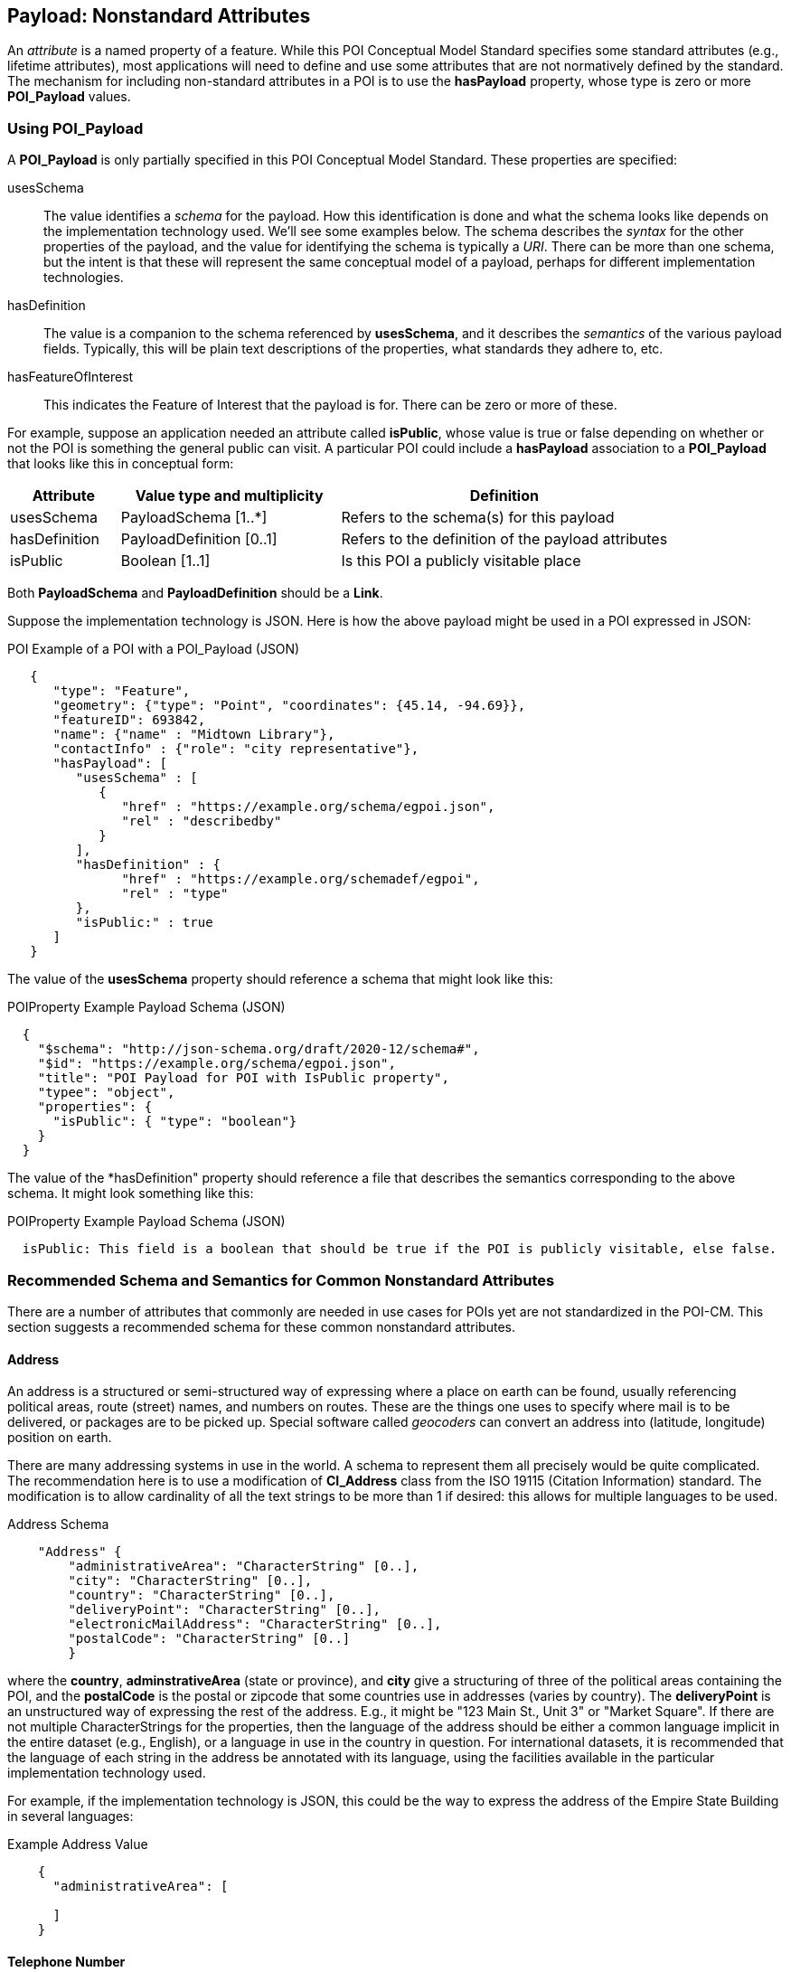 
[[ug_nonstandard_attributes_section]]
== Payload: Nonstandard Attributes

An _attribute_ is a named property of a feature. While this POI Conceptual Model Standard specifies some standard attributes (e.g., lifetime attributes), most applications will need to define and use some attributes that are not normatively defined by the standard. The mechanism for including non-standard attributes in a POI is to use the *hasPayload* property, whose type is zero or more *POI_Payload* values.

=== Using POI_Payload

A *POI_Payload* is only partially specified in this POI Conceptual Model Standard. These properties are specified:

usesSchema:: The value identifies a _schema_ for the payload. How this identification is done and what the schema looks like depends on the implementation technology used. We'll see some examples below. The schema describes the _syntax_ for the other properties of the payload, and the value for identifying the schema is typically a _URI_. There can be more than one schema, but the intent is that these will represent the same conceptual model of a payload, perhaps for different implementation technologies.

hasDefinition:: The value is a companion to the schema referenced by *usesSchema*, and it describes the _semantics_ of the various payload fields. Typically, this will be plain text descriptions of the properties, what standards they adhere to, etc.

hasFeatureOfInterest:: This indicates the Feature of Interest that the payload is for. There can be zero or more of these.

For example, suppose an application needed an attribute called *isPublic*, whose value is true or false depending on whether or not the POI is something the general public can visit. A particular POI could include a *hasPayload* association to a *POI_Payload* that looks like this in conceptual form:


[cols="1,2,3"]
|===
|*Attribute*|*Value type and multiplicity*|*Definition*

|usesSchema
|PayloadSchema [1..*]
|Refers to the schema(s) for this payload
|hasDefinition
|PayloadDefinition [0..1]
|Refers to the definition of the payload attributes
|isPublic
|Boolean [1..1]
|Is this POI a publicly visitable place
|===

Both *PayloadSchema* and *PayloadDefinition* should be a *Link*.

Suppose the implementation technology is JSON. Here is how the above payload might be used in a POI expressed in JSON:

.POI Example of a POI with a POI_Payload (JSON)
[source,JSON]
----
   {
      "type": "Feature",
      "geometry": {"type": "Point", "coordinates": {45.14, -94.69}},
      "featureID": 693842,
      "name": {"name" : "Midtown Library"},
      "contactInfo" : {"role": "city representative"},
      "hasPayload": [
         "usesSchema" : [
            {
               "href" : "https://example.org/schema/egpoi.json",
               "rel" : "describedby"
            }
         ],
         "hasDefinition" : {
               "href" : "https://example.org/schemadef/egpoi",
               "rel" : "type"
         },
         "isPublic:" : true
      ]
   }
----

The value of the *usesSchema* property should reference a schema that might look like this:

.POIProperty Example Payload Schema (JSON)
[source,JSON]
----
  {
    "$schema": "http://json-schema.org/draft/2020-12/schema#",
    "$id": "https://example.org/schema/egpoi.json",
    "title": "POI Payload for POI with IsPublic property",
    "typee": "object",
    "properties": {
      "isPublic": { "type": "boolean"}
    }
  }
----

The value of the *hasDefinition" property should reference a file that describes the semantics corresponding to the above schema. It might look something like this:

.POIProperty Example Payload Schema (JSON)
[source]
----
  isPublic: This field is a boolean that should be true if the POI is publicly visitable, else false.
----

=== Recommended Schema and Semantics for Common Nonstandard Attributes

There are a number of attributes that commonly are needed in use cases for POIs yet are not standardized in the POI-CM. This section suggests a recommended schema for these common nonstandard attributes.

==== Address

An address is a structured or semi-structured way of expressing where a place on earth can be found, usually referencing political areas, route (street) names, and numbers on routes. These are the things one uses to specify where mail is to be delivered, or packages are to be picked up. Special software called _geocoders_ can convert an address into (latitude, longitude) position on earth.

There are many addressing systems in use in the world. A schema to represent them all precisely would be quite complicated.  The recommendation here is to use a modification of *CI_Address* class from the ISO 19115 (Citation Information) standard.
The modification is to allow cardinality of all the text strings to be more than 1 if desired: this allows for multiple languages to be used.

.Address Schema
[source,JSON]
----
    "Address" {
        "administrativeArea": "CharacterString" [0..],
        "city": "CharacterString" [0..],
        "country": "CharacterString" [0..],
        "deliveryPoint": "CharacterString" [0..],
        "electronicMailAddress": "CharacterString" [0..],
        "postalCode": "CharacterString" [0..]
        }
----

where the *country*, *adminstrativeArea* (state or province), and *city* give a structuring of three of the political areas containing the POI, and the *postalCode* is the postal or zipcode that some countries use in addresses (varies by country). The *deliveryPoint* is an unstructured way of expressing the rest of the address. E.g., it might be "123 Main St., Unit 3" or "Market Square". 
If there are not multiple CharacterStrings for the properties, then the language of the address should be either a common language implicit in the entire dataset (e.g., English), or a language in use in the country in question.
For international datasets, it is recommended that the language of each string in the address be annotated with its language, using the facilities available in the particular implementation technology used.

For example, if the implementation technology is JSON, this could be the way to express the address of the Empire State Building in several languages:

.Example Address Value
[source,JSON]
----
    {
      "administrativeArea": [
         
      ]
    }
----

// _TODO: check out ISO 19160:1 A conceptual model for addressing_

==== Telephone Number

The telephone number is the number to use to contact the POI to ask questions, get service, etc. The recommendation here is to use the *CI_Telephone* class from the Informative Annex:

.CI_Telephone Schema
[source,JSON]
----
    "CI_Telephone": {
        "number": "CharacterString" [1..1],
        "numberType": "CI_TelephoneTypeCode" [0..1]
        }
----

where the *number* contains the dial numerals needed to reach that place. The _ITU-T E.164 standard_ (https://www.itu.int/rec/T-REC-E.164[ref]) specifies a suitable format for telephone numbers. It starts with a recommended *+* sign, followed by up to fifteen digits (with no spaces or other punctuation). The digits will typically be a country code, then an area code, then a local number. For example, the US local number 555-1234 with an area code of 212 would be represented by this character string:

.ITU-T E.164 Telephone Number
[source,text]
----
   +12125551234
----

The optional *numberType* is a one of *facsimile*, *sms*, *voice*, where *voice* is the default if the *numberType* is left out.

==== Opening Hours

The "opening hours" of a POI are the times when the POI is "open for business", or, more generally just the times at which the general public can visit a POI. There may be more than one open interval on a day (e.g., mealtimes for a restaurant). Often, opening hours can be different for each day of the week, but are the same week after week. But occasionally POIs have more complicated opening hours (e.g., "closed the first Monday of every month from May to October"). Also, POIs often have special hours for vacations and holidays.

There are several standards to choose from to express business hours. A simple standard, which covers the usual case of weekly hours that repeat, is the Schema.org *openingHours* property (https://schema.org/openingHours[ref]). This standard also assumes that the timezone of the opening hours is clear (presumably, the timezone of the POI in question). An example of opening hours expressed in this format is:

.Simple Opening Hours Example
[source,text]
----
   openingHours: Tu-Fr 9:00-17:00
   openingHours: Sa,Su 9:00-19:00
----

A more general standard, which handles non-weekly repeating as well as exceptions for vacations, holidays, etc., is the _iCalendar_ specification (https://www.rfc-editor.org/rfc/rfc5545[RFC 5545]), in particular its _Calendar Availability_ component (https://www.rfc-editor.org/rfc/rfc7953[RFC 7953]). While one could specify an entire calendar using these standards, the needs of specifying opening hours are served well enough by just giving the Availability part. For example, to specify opening hours in France that one might informally specify as "M: 11am-7:30pm, T-Sat: 10am-7:30pm, Sun: closed; closed Aug 1 - Aug 31", the value according this this standard would be:

.Opening Hours Example
[source,text]
----
   openingHours:
      BEGIN:VAVAILABILITY
      UID:uid11
      DTSTAMP:20220101T000000Z
      PRIORITY:0
      BEGIN:AVAILABLE
      UID:uid12
      DTSTART;TZID=Europe/Paris:20220103T110000
      DTEND;TZID=Europe/Paris:20220103T193000
      RRULE;FREQ=WEEKLY;BYDAY=MO
      END:AVAILABLE
      BEGIN:AVAILABLE
      UID:uid13
      DTSTART;TZID=Europe/Paris:20220104T100000
      DTEND;TZID=Europe/Paris:20220104T193000
      RRULE;FREQ=WEEKLY;BYDAY=TU,WE,TH,FR,SA
      END:AVAILABLE
      END:VAVALABILITY
      BEGIN:VAVAILABILITY
      UID:uid14
      DTSTAMP:20220101T000000Z
      PRIORITY:5
      BEGIN:AVAILABLE
      UID:uid15
      DTSTART;TZID=Europe/Paris:20220801T000000
      DTEND;TZID=Europe/Paris:20220831T235959
      RRULE;FREQ=YEARLY;BYMONTH=8
      END:AVAILABLE
      END:VAVALABILITY
----

The increased expressability of the Calendar Availability standard comes at the expense of verboseness, so implementers might like a choice between the two standards.

There is no class in the Informative Annex for Opening Hours. A suggested conceptual model for Opening Hours that offers the choice between the above two standards is:

.Recommended Opening Hours Schema
[source,json]
----
    "OpeningHours": {
        "openingHoursLines": "CharacterString" [0..],
        "openingHoursFormat": "OpeningHoursFormatCode" [0..1]
        }
----

where *OpeningHoursFormatCode* is a *CodeList* with literals *schemadotorg* and *icalendaravailability*, with the default being *schemadotorg*. Note that while technically the Calendar Availability value is one string, it is inconvenient to deal with such a long value (with line breaks) in JSON, so it is convenient to have the value be a sequence of strings that represent lines to be concatenated together, with line breaks between them, in order to form the actual specification string.  Similarly,  the schema.org format, multiple lines are convenient to be able to represent different weekday ranges that have differing time ranges.

==== Category

The "Category" of a POI is a word that describes the main purpose, use, or description of the POI. It is a word that would fill in the blank in the statement: "This POI is a +_______+". Example categories might be *School* or *Clothing Store*. Usually one would like the most specific category that applies (e.g.,. preferring *Men's Clothing Store* over *Clothing Store*, but the latter over *Store*).

There are tens of thousands of possible categories, and there is no generally accepted category list that this recommendation can confidently point to. Some examples of some standard category lists are:

[#category-lists-table,reftext='{table-caption} {counter:table-num}']
.Category Lists
[cols="1,4",width="90%"]
|===
|NAICS: |
   The North American Industry Classification System. This is used by the US Census to classify businesses according to their economic activity. They are numeric codes with English language descriptors. While they are meant to classify activities that are not necessarily connected to particular POIs, this classification system is still applicable to POIs, though maybe not at the deepest level of specificity desired. https://www.census.gov/naics/[ref]

|OpenStreetMap: |
   Open Street Map uses a "Free tagging system" to associate multiple key/value pairs with features (which could be POIs). While not comprehensive and endlessly extensible, it is usually possible to find a +key=attribute+ string that could be used as a category: e.g., +building=stadium+. +craft=winery+, or +shop=butcher+. https://wiki.openstreetmap.org/wiki/Map_features[ref]

|OGC Indoor Mapping Occupant Category: |
   The OGC Indoor Mapping OGC Community standard (https://docs.ogc.org/cs/20-094/index.html[ref]) has an https://docs.ogc.org/cs/20-094/Categories/index.html#occupant[*Occupant category*] list that has a number of useful categories for POIs.

|GeoNames Ontology: |
   The GeoNames geographic database (https://www.geonames.org/[ref]) has an http://www.geonames.org/ontology/documentation.html[OWL ontology] for Features (which are akin to POIs). It has many kinds of POIs but not many types of commercial shops and restaurants.
|===

None of these is comprehensive enough or granular enough to serve the use case of "I'm looking for a POI that offers this product, service or experience" for the full range of things people need to find. In the absence of anything better, the NAICS list seems best and the recommendation would be to use that as the code list. However, in order to allow for ultimate flexibility, the following schema is recommended.:

.Recommended Category Schema
[source,json]
----
    "category": {
        "category": "CharacterString" [0..1],
        "categorySystem": "CategorySystemCode" [0..1]
        }
----

where *CategorySystemCode* is a *CodeList* with literals *naics*, *osm*, *ogcindoor*, *geonames*, and *custom*, where *custom* is the default if none is listed, and means that the category system is basically freeform (recommended as English language text).


